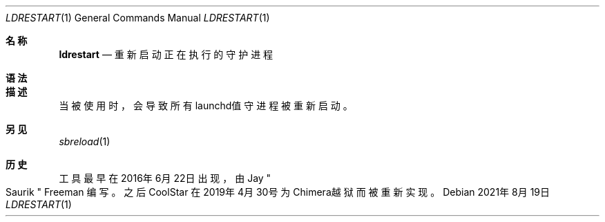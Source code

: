 .\"-
.\" 版权所有 (c) 2020-2021 ProcursusTeam
.\" SPDX-License-Identifier: BSD-4-Clause
.\"
.Dd 2021年8月19日
.Dt LDRESTART 1
.Os
.Sh 名称
.Nm ldrestart
.Nd 重新启动正在执行的守护进程
.Sh 语法
.Nm
.Sh 描述
.Nm
当被使用时，会导致所有launchd值守进程被重新启动。
.Sh 另见
.Xr sbreload 1
.Sh 历史
.Nm
工具最早在2016年6月22日出现，由
.An Jay Qo Saurik Qc Freeman 编写。
之后
.An CoolStar
在2019年4月30号为Chimera越狱而被重新实现。
